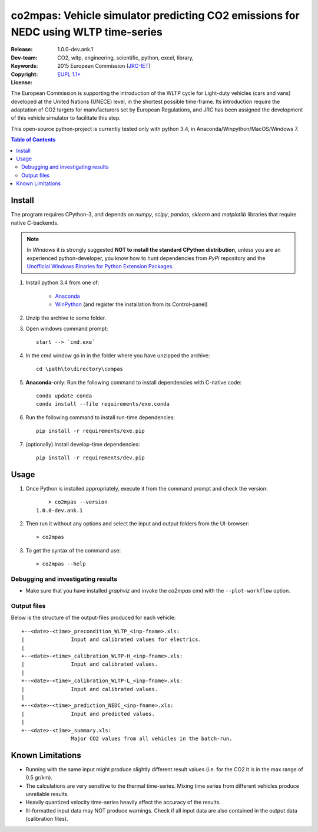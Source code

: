 ###################################################################################
co2mpas: Vehicle simulator predicting CO2 emissions for NEDC using WLTP time-series
###################################################################################

:Release:   1.0.0-dev.ank.1
:Dev-team:  .. include:: ../AUTHORS.rst
:Keywords:  CO2, wltp, engineering, scientific, python, excel, library,
:Copyright: 2015 European Commission (`JRC-IET
            <https://ec.europa.eu/jrc/en/institutes/iet>`_)
:License:   `EUPL 1.1+ <https://joinup.ec.europa.eu/software/page/eupl>`_


The European Commission is supporting the introduction of the WLTP cycle
for Light-duty vehicles (cars and vans) developed at the United Nations (UNECE)
level, in the shortest possible time-frame. Its introduction require
the adaptation of CO2 targets for manufacturers set by European Regulations,
and JRC has been assigned the development of this vehicle simulator to
facilitate this step.

This open-source python-project is currently tested only with python 3.4,
in Anaconda/Winpython/MacOS/Windows 7.

.. _end-opening:
.. contents:: Table of Contents
  :backlinks: top
.. _begin-install:

Install
=======
The program requires CPython-3, and depends on *numpy*, *scipy*, *pandas*,
*sklearn* and *matplotlib* libraries that require native C-backends.

.. note::
   In *Windows* it is strongly suggested **NOT to install the standard CPython
   distribution**, unless you are an experienced python-developer, you know how
   to hunt dependencies from *PyPi* repository and the `Unofficial Windows
   Binaries for Python Extension Packages
   <http://www.lfd.uci.edu/~gohlke/pythonlibs/>`_.

1. Install python 3.4 from one of:

	- `Anaconda <http://continuum.io/downloads>`_

	- `WinPython <https://winpython.github.io/>`_
	  (and register the installation from its Control-panel)

2. Unzip the archive to some folder.

3. Open windows command prompt::

       start --> `cmd.exe`

4. In the cmd window go in in the folder where you have unzipped the archive::

       cd \path\to\directory\compas

5. **Anaconda**-only: Run the following command to install dependencies
   with C-native code::

        conda update conda
        conda install --file requirements/exe.conda

6. Run the following command to install run-time dependencies::

       pip install -r requirements/exe.pip

7. (optionally) Install develop-time dependencies::

       pip install -r requirements/dev.pip


.. _begin-usage:

Usage
=====

1. Once Python is installed appropriately,
   execute it from the command prompt and check the version::

	    > co2mpas --version
        1.0.0-dev.ank.1


2. Then run it without any options and select the input and output folders
   from the UI-browser::

        > co2mpas

   .. Tip:
       See the template file (excel input/Template.xlsm) for required input data.

3. To get the syntax of the command use::

    > co2mpas --help



Debugging and investigating results
-----------------------------------

- Make sure that you have installed `graphviz` and invoke the `co2mpas` cmd
  with the ``--plot-workflow`` option.


Output files
------------
Below is the structure of the output-files produced for each vehicle::

    +--<date>-<time>_precondition_WLTP_<inp-fname>.xls:
    |               Input and calibrated values for electrics.
    |
    +--<date>-<time>_calibration_WLTP-H_<inp-fname>.xls:
    |               Input and calibrated values.
    |
    +--<date>-<time>_calibration_WLTP-L_<inp-fname>.xls:
    |               Input and calibrated values.
    |
    +--<date>-<time>_prediction_NEDC_<inp-fname>.xls:
    |               Input and predicted values.
    |
    +--<date>-<time>_summary.xls:
                    Major CO2 values from all vehicles in the batch-run.


.. _begin-limitations:

Known Limitations
=================

- Running with the same input might produce slightly different result values
  (i.e. for the CO2 it is in the max range of 0.5 gr/km).
- The calculations are very sensitive to the thermal time-series.
  Mixing time series from different vehicles produce unreliable results.
- Heavily quantized velocity time-series heavily affect the accuracy of the
  results.
- Ill-formatted input data may NOT produce warnings. Check if all input
  data are also contained in the output data (calibration files).
